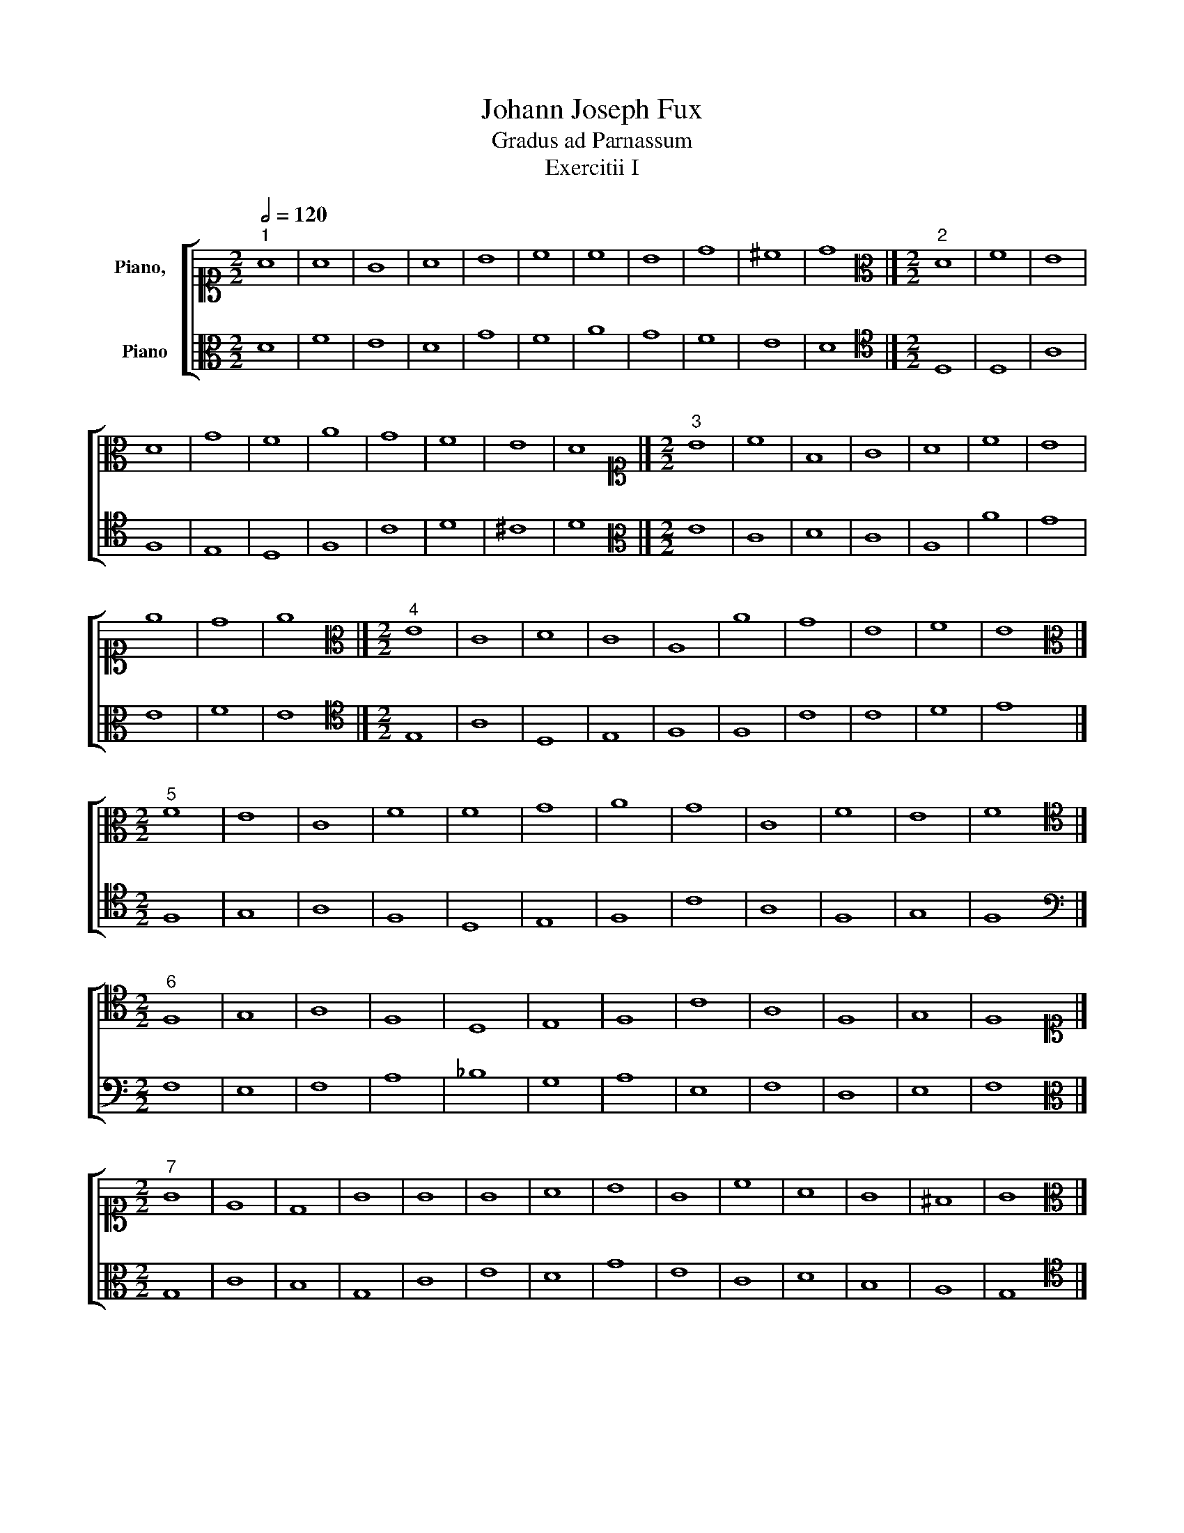 X:1
T:Johann Joseph Fux
T:Gradus ad Parnassum
T:Exercitii I
%%score [ 1 2 ]
L:1/8
Q:1/2=120
M:2/2
K:C
V:1 alto1 nm="Piano,  "
V:2 alto nm="Piano"
V:1
"^1" A8 | A8 | G8 | A8 | B8 | c8 | c8 | B8 | d8 | ^c8 | d8 |][M:2/2][K:alto]"^2" D8 | F8 | E8 | %14
 D8 | G8 | F8 | A8 | G8 | F8 | E8 | D8 |][M:2/2][K:alto1]"^3" B8 | c8 | F8 | G8 | A8 | c8 | B8 | %29
 e8 | d8 | e8 |][M:2/2][K:alto]"^4" E8 | C8 | D8 | C8 | A,8 | A8 | G8 | E8 | F8 | E8 |] %42
[M:2/2][K:alto]"^5" F8 | E8 | C8 | F8 | F8 | G8 | A8 | G8 | C8 | F8 | E8 | F8 |] %54
[M:2/2][K:tenor]"^6" F,8 | G,8 | A,8 | F,8 | D,8 | E,8 | F,8 | C8 | A,8 | F,8 | G,8 | F,8 |] %66
[M:2/2][K:alto1]"^7" G8 | E8 | D8 | G8 | G8 | G8 | A8 | B8 | G8 | c8 | A8 | G8 | ^F8 | G8 |] %80
[M:2/2][K:alto]"^8" G,8 | C8 | B,8 | G,8 | C8 | E8 | D8 | G8 | E8 | C8 | D8 | B,8 | A,8 | G,8 |] %94
[M:2/2][K:alto1]"^9" A8 | E8 | G8 | F8 | E8 | c8 | A8 | B8 | B8 | A8 | ^G8 | A8 |] %106
[M:2/2][K:alto]"^10" A,8 | C8 | B,8 | D8 | C8 | E8 | F8 | E8 | D8 | C8 | B,8 | A,8 |] %118
[M:2/2][K:alto1]"^11" A4 d4 | A4 B4 | c4 G4 | A4 d4 | B4 c4 | d4 A4 | c4 d4 | e4 B4 | d4 A4 | %127
 B4 ^c4 | d8 |][M:2/2][K:alto]"^12" D8 | F8 | E8 | D8 | G8 | F8 | A8 | G8 | F8 | E8 | D8 |] %140
[M:2/2][K:alto1]"^13" z4 B4 | c4 B4 | A4 B4 | c4 G4 | A4 B4 | c4 A4 | B4 d4 | e4 d4 | c4 d4 | e8 |] %150
[M:2/2][K:alto]"^14" E8 | C8 | D8 | C8 | A,8 | A8 | G8 | E8 | F8 | E8 |] %160
[M:2/2][K:alto]"^15" z4 F4 | E4 D4 | C4 _B,4 | A,4 G,4 | F,4 A,4 | C4 _B,4 | A,4 A4 | G4 E4 | %168
 F4 G4 | A4 F4 | D4 E4 | F8 |][M:2/2][K:tenor]"^16" F,8 | G,8 | A,8 | F,8 | D,8 | E,8 | F,8 | C8 | %180
 A,8 | F,8 | G,8 | F,8 |][M:2/2][K:alto1]"^17" z4 G4 | E4 F4 | G4 A4 | B4 A4 | G4 c4 | B4 c4 | %190
 d4 c4 | B4 A4 | G4 F4 | E4 c4 | B4 A4 | G4 D4 | E4 ^F4 | G8 |][M:2/2][K:alto]"^18" G,8 | C8 | %200
 B,8 | G,8 | C8 | E8 | D8 | G8 | E8 | C8 | D8 | B,8 | A,8 | G,8 |][M:2/2][K:alto1]"^19" z4 A4 | %213
 E4 F4 | G4 D4 | E4 e4 | c4 B4 | A4 F4 | G4 B4 | d4 A4 | c4 E4 | ^F4 ^G4 | A8 |] %223
[M:2/2][K:alto]"^20" A,8 | C8 | B,8 | D8 | C8 | E8 | F8 | E8 | D8 | C8 | B,8 | A,8 |] %235
[M:2/2][K:alto1]"^21" z4 G4 | c4 B4 | A4 d4 | B4 A4 | G4 B4 | c4 d4 | e4 d4 | c4 B4 | A4 B4 | %244
 c4 G4 | A4 B4 | c8 |][M:2/2][K:alto]"^22" C8 | E8 | F8 | G8 | E8 | A8 | G8 | E8 | F8 | E8 | D8 | %258
 C8 |][M:2/2][K:alto1]"^23" D2 E2 F2 G2 | A2 B2 c2 d2 | e2 d2 B2 c2 | d2 c2 _B2 c2 | _B2 c2 d2 e2 | %264
 f2 F2 A2 B2 | c2 A2 _B2 c2 | _B2 A2 G2 B2 | A2 D2 E2 F2 | G2 A2 B2 ^c2 | d8 |] %270
[M:2/2][K:alto]"^24" D8 | F8 | E8 | D8 | G8 | F8 | A8 | G8 | F8 | E8 | D8 |] %281
[M:2/2][K:alto1]"^25" B2 G2 A2 B2 | c2 B2 A2 G2 | F2 G2 A2 B2 | c2 E2 F2 G2 | A2 c2 e2 d2 | %286
 c2 B2 A2 c2 | B2 d2 B2 A2 | G2 B2 c2 B2 | A2 B2 c2 d2 | e8 |][M:2/2][K:alto]"^26" E8 | C8 | D8 | %294
 C8 | A,8 | A8 | G8 | E8 | F8 | E8 |][M:2/2]"^27" F2 E2 D2 C2 | B,2 D2 G2 F2 | E2 D2 C2 _B,2 | %304
 A,2 C2 D2 E2 | F2 D2 E2 F2 | G2 E2 F2 G2 | A2 G2 F2 A2 | G2 F2 E2 D2 | C2 E2 C2 E2 | F2 E2 D2 C2 | %311
 _B,2 C2 D2 E2 | F8 |][M:2/2][K:tenor]"^28" F,8 | G,8 | A,8 | F,8 | D,8 | E,8 | F,8 | C8 | A,8 | %322
 F,8 | G,8 | F,8 |][M:2/2][K:alto1]"^29" z4 A4- | A4 d4- | d4 c4- | c4 _B4- | B4 G4 | A4 c4- | %331
 c4 f4- | f4 e4- | e4 d4- | d4 ^c4 | d8 |][M:2/2][K:alto]"^30" D8 | F8 | E8 | D8 | G8 | F8 | A8 | %343
 G8 | F8 | E8 | D8 |][M:2/2][K:alto1]"^31" z4 e4- | e4 c4- | c4 B4 | c4 E4- | E4 F4- | F4 c4- | %353
 c4 B4- | B4 e4- | e4 d4 | e8 |][M:2/2][K:alto]"^32" E8 | C8 | D8 | C8 | A,8 | A8 | G8 | E8 | F8 | %366
 E8 |][M:2/2]"^33" z4 F4- | F4 E4- | E4 C4- | C4 F4- | F4 A4- | A4 G4- | G4 F4- | F4 E4- | E4 A4- | %376
 A4 F4- | F4 E4 | F8 |][M:2/2][K:tenor]"^34" F,8 | G,8 | A,8 | F,8 | D,8 | E,8 | F,8 | C8 | A,8 | %388
 F,8 | G,8 | F,8 |][M:2/2][K:alto1]"^35" z4 A4- | A2 D2 E2 F2 | G2 F2 E2 G2 | F2 D2 d4- | %395
 d2 c2 _B2 G2 | A2 B2 c4- | c4 f4- | f2 ed e4- | e2 A2 d4- | d4 ^c4 | d8 |] %402
[M:2/2][K:alto]"^36" D8 | F8 | E8 | D8 | G8 | F8 | A8 | G8 | F8 | E8 | D8 |] %413
[M:2/2][K:alto1]"^37" z4 e4- | e2 d2 c2 B2 | A2 G2 F2 D2 | E2 G2 c4- | c2 B2 A2 G2 | F4 c4- | %419
 c2 BA B2 A2 | G2 E2 e4- | e4 d4 | e8 |][M:2/2][K:alto]"^38" E8 | C8 | D8 | C8 | A,8 | A8 | G8 | %430
 E8 | F8 | E8 |][M:2/2]"^39" z4 F4- | F4 E2 D2 | C2 A,2 C4- | C2 A,2 D4- | D2 C2 _B,2 A,2 | %438
 G,4 C2 _B,2 | A,4 A4- | A4 G4 | A2 G2 F2 E2 | D2 C2 F4- | F4 E4 | F8 |][M:2/2][K:tenor]"^40" F,8 | %446
 G,8 | A,8 | F,8 | D,8 | E,8 | F,8 | C8 | A,8 | F,8 | G,8 | F,8 |][M:2/2][K:alto1]"^41" z4 G4- | %458
 G2 F2 E2 DC | D4 G2 A2 | B2 c2 d2 B2 | e2 d2 c4- | c2 B2 A2 G2 | A2 Bc d2 c2 | B2 G2 B4- | %465
 B2 A2 G4- | G2 F2 E2 G2 | ^F2 G2 A4- | A2 G2 G4- | G4 ^F4 | G8 |][M:2/2][K:alto]"^42" G,8 | C8 | %473
 B,8 | G,8 | C8 | E8 | D8 | G8 | E8 | C8 | D8 | B,8 | A,8 | G,8 |][M:2/2][K:alto1]"^43" z4 A4- | %486
 A4 G2 A2 | B2 G2 B4- | B4 A2 B2 | c2 G2 c4- | c2 BA B2 c2 | d2 A2 d4- | d2 c2 c4- | c2 BA B4- | %494
 B2 E2 A4- | A4 ^G4 | A8 |][M:2/2][K:alto]"^44" A,8 | C8 | B,8 | D8 | C8 | E8 | F8 | E8 | D8 | C8 | %507
 B,8 | A,8 |][M:2/2][K:alto1]"^45" z4 c4- | c4 B4 | A2 B2 c2 d2 | e4 d2 c2 | B2 A2 G4 | A4 d4- | %515
 d2 G2 c4- | c4 B4 | c8 |][M:2/2][K:alto]"^46" C8 | D8 | F8 | E8 | G8 | F8 | E8 | D8 | C8 |] %527
V:2
 D8 | F8 | E8 | D8 | G8 | F8 | A8 | G8 | F8 | E8 | D8 |][M:2/2][K:tenor] D,8 | D,8 | A,8 | F,8 | %15
 E,8 | D,8 | F,8 | C8 | D8 | ^C8 | D8 |][M:2/2][K:alto] E8 | C8 | D8 | C8 | A,8 | A8 | G8 | E8 | %30
 F8 | E8 |][M:2/2][K:tenor] E,8 | A,8 | D,8 | E,8 | F,8 | F,8 | C8 | C8 | D8 | E8 |][M:2/2] F,8 | %43
 G,8 | A,8 | F,8 | D,8 | E,8 | F,8 | C8 | A,8 | F,8 | G,8 | F,8 |][M:2/2][K:bass] F,8 | E,8 | F,8 | %57
 A,8 | _B,8 | G,8 | A,8 | E,8 | F,8 | D,8 | E,8 | F,8 |][M:2/2][K:alto] G,8 | C8 | B,8 | G,8 | C8 | %71
 E8 | D8 | G8 | E8 | C8 | D8 | B,8 | A,8 | G,8 |][M:2/2][K:tenor] G,8 | A,8 | G,8 | E,8 | E,8 | %85
 C,8 | G,8 | B,8 | C8 | A,8 | ^F,8 | G,8 | ^F,8 | G,8 |][M:2/2][K:alto] A,8 | C8 | B,8 | D8 | C8 | %99
 E8 | F8 | E8 | D8 | C8 | B,8 | A,8 |][M:2/2][K:tenor] A,8 | A,8 | G,8 | F,8 | E,8 | E,8 | D,8 | %113
 C,8 | G,8 | A,8 | ^G,8 | A,8 |][M:2/2][K:alto] D8 | F8 | E8 | D8 | G8 | F8 | A8 | G8 | F8 | E8 | %128
 D8 |][M:2/2][K:tenor] z4 D,4 | D4 A,4 | C4 A,4 | B,4 A,4 | G,4 B,4 | D4 E4 | F4 C4 | E4 B,4 | %137
 D4 D,4 | A,4 ^C4 | D8 |][M:2/2][K:alto] E8 | C8 | D8 | C8 | A,8 | A8 | G8 | E8 | F8 | E8 |] %150
[M:2/2][K:tenor] z4 E,4 | A,4 G,4 | F,4 D,4 | E,4 C,4 | F,4 C4 | F4 D4 | E4 D4 | C4 B,4 | A,4 D4 | %159
 E8 |][M:2/2] F,8 | G,8 | A,8 | F,8 | D,8 | E,8 | F,8 | C8 | A,8 | F,8 | G,8 | F,8 |] %172
[M:2/2][K:bass] z4 F,4 | E,4 C,4 | F,4 E,4 | D,4 C,4 | _B,,4 _B,4 | G,4 C4 | A,4 F,4 | E,4 C,4 | %180
 F,4 F,,4 | A,,4 D,4 | C,4 E,4 | F,8 |][M:2/2][K:alto] G,8 | C8 | B,8 | G,8 | C8 | E8 | D8 | G8 | %192
 E8 | C8 | D8 | B,8 | A,8 | G,8 |][M:2/2][K:tenor] z4 G,4 | E,4 F,4 | G,4 F,4 | E,4 D,4 | C,4 E,4 | %203
 C,4 C4 | B,4 A,4 | G,4 B,4 | C4 B,4 | A,4 G,4 | ^F,4 D,4 | G,4 B,,4 | D,4 ^F,4 | G,8 |] %212
[M:2/2][K:alto] A,8 | C8 | B,8 | C8 | E8 | F8 | E8 | D8 | C8 | B,8 | A,8 |] %223
[M:2/2][K:bass] z4 A,,4 | A,4 E,4 | G,4 E,4 | D,4 F,4 | A,4 B,4 | C4 C,4 | D,4 A,,4 | C,4 E,4 | %231
 F,4 G,4 | A,4 A,,4 | E,4 ^G,4 | A,8 |][M:2/2][K:alto] C8 | E8 | F8 | G8 | E8 | A8 | G8 | E8 | F8 | %244
 E8 | D8 | C8 |][M:2/2][K:tenor] z4 C,4 | C4 B,4 | A,4 D4 | B,4 G,4 | C4 B,4 | A,4 C4 | E4 D4 | %254
 C4 A,4 | D4 A,4 | C4 C,4 | G,4 B,4 | C8 |][M:2/2][K:alto] D8 | F8 | E8 | D8 | G8 | F8 | A8 | G8 | %267
 F8 | E8 | D8 |][M:2/2][K:tenor] D,2 E,2 F,2 G,2 | A,2 D,2 A,2 B,2 | C2 B,2 G,2 A,2 | %273
 B,2 A,2 G,2 F,2 | E,2 E2 B,2 C2 | D2 A,2 D,2 E,2 | F,2 G,2 A,2 B,2 | C2 D2 E2 C2 | D2 A,2 D,2 D2 | %279
 ^C2 A,2 B,2 C2 | D8 |][M:2/2][K:alto] E8 | C8 | D8 | C8 | A,8 | A8 | G8 | E8 | F8 | E8 |] %291
[M:2/2][K:tenor] E,2 F,2 G,2 E,2 | A,2 G,2 F,2 E,2 | D,2 E,2 F,2 G,2 | A,2 E,2 A,2 G,2 | %295
 F,2 E,2 D,2 E,2 | F,2 G,2 A,2 B,2 | C2 D2 E2 D2 | C2 C,2 C2 B,2 | A,2 D2 A,2 D2 | E8 |] %301
[M:2/2] F,8 | G,8 | A,8 | F,8 | D,8 | E,8 | F,8 | C8 | A,8 | F,8 | G,8 | F,8 |] %313
[M:2/2][K:bass] F,,2 F,2 E,2 D,2 | E,2 C,2 D,2 E,2 | F,2 E,2 D,2 C,2 | D,2 C,2 _B,,2 A,,2 | %317
 _B,,2 F,2 _B,2 A,2 | G,2 C,2 C2 _B,2 | A,2 G,2 F,2 D,2 | E,2 C,2 D,2 E,2 | F,2 E,2 D,2 C,2 | %322
 D,2 E,2 F,2 D,2 | E,2 C,2 D,2 E,2 | F,8 |][M:2/2][K:alto] D8 | F8 | E8 | D8 | G8 | F8 | A8 | G8 | %333
 F8 | E8 | D8 |][M:2/2][K:tenor] z4 D,4- | D,4 D4- | D4 C4- | C4 B,4- | B,4 E4- | E4 D4- | D4 F4- | %343
 F4 E4- | E4 D4- | D4 ^C4 | D8 |][M:2/2][K:alto] E8 | C8 | D8 | C8 | A,8 | A8 | G8 | E8 | F8 | %356
 E8 |][M:2/2][K:tenor] z4 E,4- | E,4 A,4- | A,4 G,4- | G,4 F,4- | F,4 D,4- | D,4 D4- | D4 C4- | %364
 C4 E4- | E4 D4 | E8 |][M:2/2] F,8 | G,8 | A,8 | F,8 | D,8 | E,8 | F,8 | C8 | A,8 | F,8 | G,8 | %378
 F,8 |][M:2/2][K:bass] z4 F,4- | F,4 E,4- | E,4 D,4- | D,4 _B,,4- | B,,4 G,,4- | G,,4 G,4- | %385
 G,4 F,4- | F,4 E,4- | E,4 D,4- | D,4 F,4- | F,4 E,4 | F,8 |][M:2/2][K:alto] D8 | F8 | E8 | D8 | %395
 G8 | F8 | A8 | G8 | F8 | E8 | D8 |][M:2/2][K:tenor] z4 D4- | D4 A,2 B,2 | C2 G,2 C4- | %405
 C2 B,A, B,2 A,2 | G,2 A,2 B,2 C2 | D2 A,2 D4- | D2 E2 F4- | F2 ED E4- | E2 A,2 D4- | D4 ^C4 | %412
 D8 |][M:2/2][K:alto] E8 | C8 | D8 | C8 | A,8 | A8 | G8 | E8 | F8 | E8 |][M:2/2][K:tenor] z4 E,4 | %424
 A,2 B,2 C4- | C2 B,A, B,2 G,2 | A,4 E,4 | F,2 D,2 F,4- | F,2 G,2 A,2 B,2 | C2 B,2 C4- | %430
 C2 D2 E4- | E4 D4 | E8 |][M:2/2] F,8 | G,8 | A,8 | F,8 | D,8 | E,8 | F,8 | C8 | A,8 | F,8 | G,8 | %444
 F,8 |][M:2/2][K:bass] z4 F,4- | F,2 E,D, C,2 _B,,2 | A,,2 G,,2 F,,4- | F,,2 A,,2 _B,,4- | %449
 B,,2 C,2 D,4- | D,4 C,2 _B,,2 | A,,4 F,4 | E,4 F,4- | F,2 E,2 D,4- | D,2 E,2 F,4- | F,4 E,4 | %456
 F,8 |][M:2/2][K:alto] G,8 | C8 | B,8 | G,8 | C8 | E8 | D8 | G8 | E8 | C8 | D8 | B,8 | A,8 | G,8 |] %471
[M:2/2][K:tenor] z4 G,4 | E,4 A,4- | A,4 G,2 F,2 | E,2 C,2 E,4- | E,4 A,4- | A,2 B,2 C4- | %477
 C4 B,2 A,2 | B,4 E2 D2 | C2 B,2 A,4- | A,2 B,2 C4- | C4 B,2 A,2 | G,2 D,2 G,4- | G,4 ^F,4 | G,8 |] %485
[M:2/2][K:alto] A,8 | C8 | B,8 | D8 | C8 | E8 | F8 | E8 | D8 | C8 | B,8 | A,8 |] %497
[M:2/2][K:tenor] z4 A,4- | A,2 G,2 E,2 F,2 | G,2 D,2 G,4- | G,2 A,2 B,4- | B,4 A,4- | %502
 A,2 B,2 C2 B,2 | A,4 D4- | D2 G,2 C4- | C2 B,A, B,4- | B,2 E,2 A,4- | A,4 ^G,4 | A,8 |] %509
[M:2/2][K:alto] C8 | D8 | F8 | E8 | G8 | F8 | E8 | D8 | C8 |][M:2/2][K:tenor] z4 C4- | C4 B,4 | %520
 A,4 D4- | D2 CB, C4- | C2 D2 E4- | E2 A,2 D4- | D2 C2 C4- | C4 B,4 | C8 |] %527

